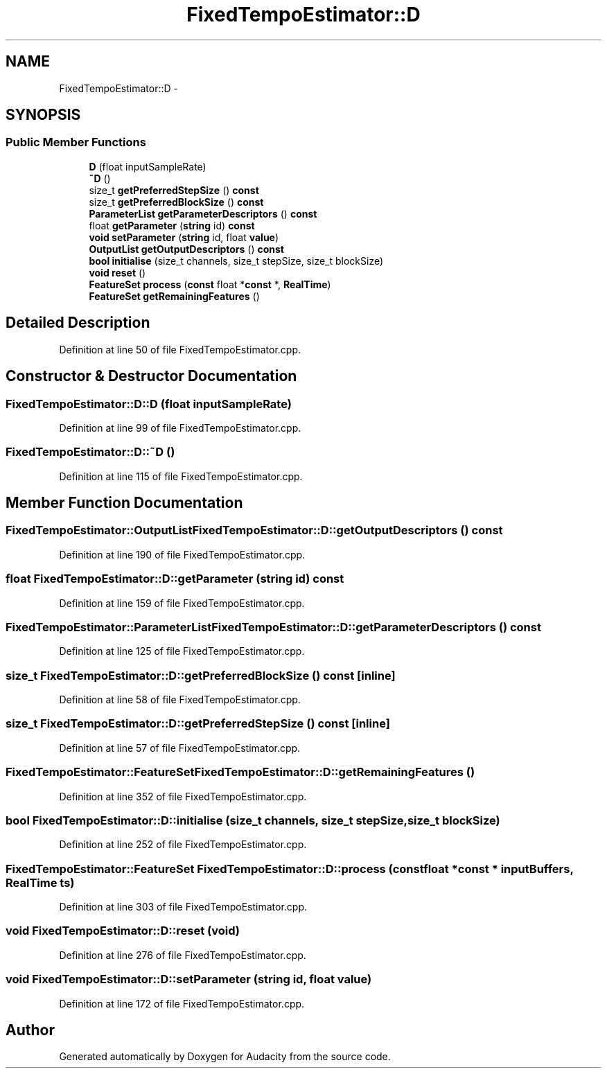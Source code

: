 .TH "FixedTempoEstimator::D" 3 "Thu Apr 28 2016" "Audacity" \" -*- nroff -*-
.ad l
.nh
.SH NAME
FixedTempoEstimator::D \- 
.SH SYNOPSIS
.br
.PP
.SS "Public Member Functions"

.in +1c
.ti -1c
.RI "\fBD\fP (float inputSampleRate)"
.br
.ti -1c
.RI "\fB~D\fP ()"
.br
.ti -1c
.RI "size_t \fBgetPreferredStepSize\fP () \fBconst\fP "
.br
.ti -1c
.RI "size_t \fBgetPreferredBlockSize\fP () \fBconst\fP "
.br
.ti -1c
.RI "\fBParameterList\fP \fBgetParameterDescriptors\fP () \fBconst\fP "
.br
.ti -1c
.RI "float \fBgetParameter\fP (\fBstring\fP id) \fBconst\fP "
.br
.ti -1c
.RI "\fBvoid\fP \fBsetParameter\fP (\fBstring\fP id, float \fBvalue\fP)"
.br
.ti -1c
.RI "\fBOutputList\fP \fBgetOutputDescriptors\fP () \fBconst\fP "
.br
.ti -1c
.RI "\fBbool\fP \fBinitialise\fP (size_t channels, size_t stepSize, size_t blockSize)"
.br
.ti -1c
.RI "\fBvoid\fP \fBreset\fP ()"
.br
.ti -1c
.RI "\fBFeatureSet\fP \fBprocess\fP (\fBconst\fP float *\fBconst\fP *, \fBRealTime\fP)"
.br
.ti -1c
.RI "\fBFeatureSet\fP \fBgetRemainingFeatures\fP ()"
.br
.in -1c
.SH "Detailed Description"
.PP 
Definition at line 50 of file FixedTempoEstimator\&.cpp\&.
.SH "Constructor & Destructor Documentation"
.PP 
.SS "FixedTempoEstimator::D::D (float inputSampleRate)"

.PP
Definition at line 99 of file FixedTempoEstimator\&.cpp\&.
.SS "FixedTempoEstimator::D::~D ()"

.PP
Definition at line 115 of file FixedTempoEstimator\&.cpp\&.
.SH "Member Function Documentation"
.PP 
.SS "\fBFixedTempoEstimator::OutputList\fP FixedTempoEstimator::D::getOutputDescriptors () const"

.PP
Definition at line 190 of file FixedTempoEstimator\&.cpp\&.
.SS "float FixedTempoEstimator::D::getParameter (\fBstring\fP id) const"

.PP
Definition at line 159 of file FixedTempoEstimator\&.cpp\&.
.SS "\fBFixedTempoEstimator::ParameterList\fP FixedTempoEstimator::D::getParameterDescriptors () const"

.PP
Definition at line 125 of file FixedTempoEstimator\&.cpp\&.
.SS "size_t FixedTempoEstimator::D::getPreferredBlockSize () const\fC [inline]\fP"

.PP
Definition at line 58 of file FixedTempoEstimator\&.cpp\&.
.SS "size_t FixedTempoEstimator::D::getPreferredStepSize () const\fC [inline]\fP"

.PP
Definition at line 57 of file FixedTempoEstimator\&.cpp\&.
.SS "\fBFixedTempoEstimator::FeatureSet\fP FixedTempoEstimator::D::getRemainingFeatures ()"

.PP
Definition at line 352 of file FixedTempoEstimator\&.cpp\&.
.SS "\fBbool\fP FixedTempoEstimator::D::initialise (size_t channels, size_t stepSize, size_t blockSize)"

.PP
Definition at line 252 of file FixedTempoEstimator\&.cpp\&.
.SS "\fBFixedTempoEstimator::FeatureSet\fP FixedTempoEstimator::D::process (\fBconst\fP float *\fBconst\fP * inputBuffers, \fBRealTime\fP ts)"

.PP
Definition at line 303 of file FixedTempoEstimator\&.cpp\&.
.SS "\fBvoid\fP FixedTempoEstimator::D::reset (\fBvoid\fP)"

.PP
Definition at line 276 of file FixedTempoEstimator\&.cpp\&.
.SS "\fBvoid\fP FixedTempoEstimator::D::setParameter (\fBstring\fP id, float value)"

.PP
Definition at line 172 of file FixedTempoEstimator\&.cpp\&.

.SH "Author"
.PP 
Generated automatically by Doxygen for Audacity from the source code\&.
